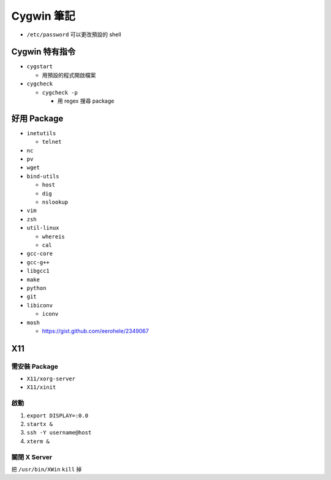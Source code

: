 ===========
Cygwin 筆記
===========

* ``/etc/password`` 可以更改預設的 shell

Cygwin 特有指令
---------------

* ``cygstart``

  - 用預設的程式開啟檔案

* ``cygcheck``

  - ``cygcheck -p``

    + 用 regex 搜尋 package

好用 Package
------------

* ``inetutils``

  - ``telnet``

* ``nc``
* ``pv``
* ``wget``
* ``bind-utils``

  - ``host``
  - ``dig``
  - ``nslookup``

* ``vim``
* ``zsh``
* ``util-linux``

  - ``whereis``
  - ``cal``

* ``gcc-core``
* ``gcc-g++``
* ``libgcc1``

* ``make``
* ``python``
* ``git``

* ``libiconv``

  - ``iconv``

* ``mosh``

  - https://gist.github.com/eerohele/2349067

X11
----

需安裝 Package
""""""""""""""

* ``X11/xorg-server``
* ``X11/xinit``

啟動
""""

1.  ``export DISPLAY=:0.0``
2.  ``startx &``
3.  ``ssh -Y username@host``
4.  ``xterm &``

關閉 X Server
"""""""""""""

把 ``/usr/bin/XWin`` ``kill`` 掉


